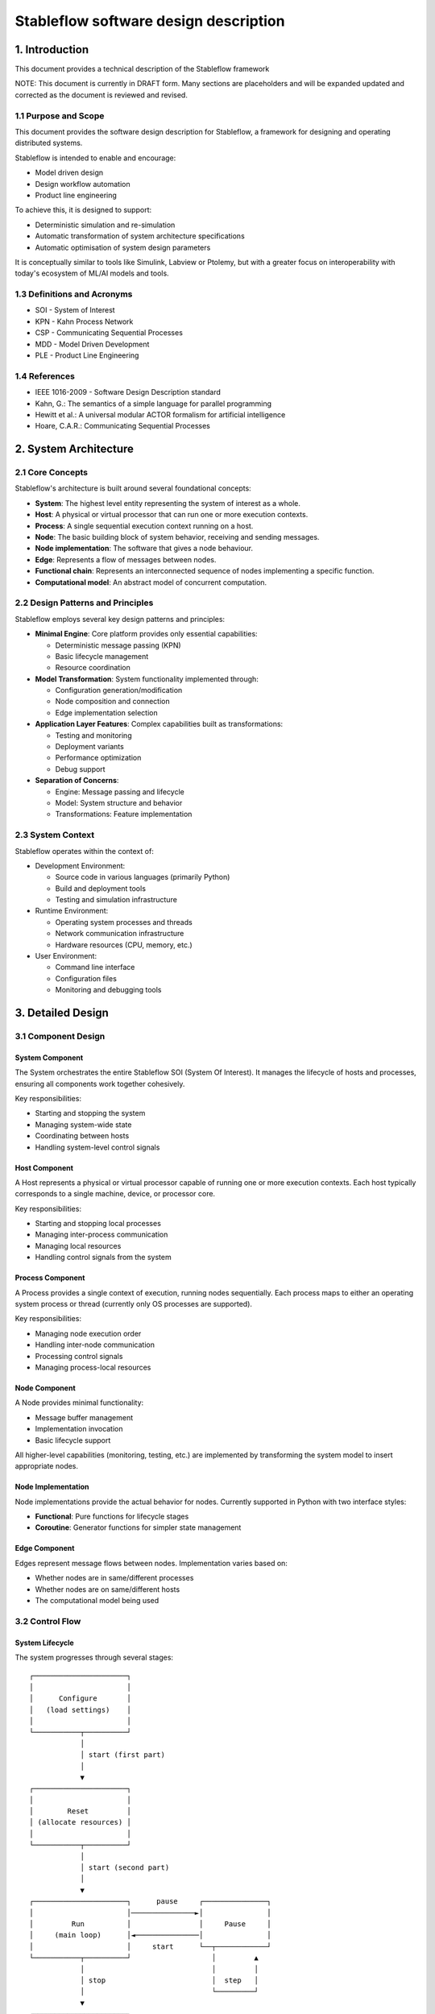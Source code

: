 ======================================
Stableflow software design description
======================================


1. Introduction
---------------

This document provides a technical description of
the Stableflow framework

NOTE: This document is currently in DRAFT form. Many sections
are placeholders and will be expanded updated and corrected
as the document is reviewed and revised.


1.1 Purpose and Scope
^^^^^^^^^^^^^^^^^^^^^

This document provides the software design description
for Stableflow, a framework for designing and operating
distributed systems.

Stableflow is intended to enable and encourage:

* Model driven design
* Design workflow automation
* Product line engineering

To achieve this, it is designed to support:

* Deterministic simulation and re-simulation
* Automatic transformation of system architecture specifications
* Automatic optimisation of system design parameters

It is conceptually similar to tools like Simulink,
Labview or Ptolemy, but with a greater focus on
interoperability with today's ecosystem of ML/AI
models and tools.




1.3 Definitions and Acronyms
^^^^^^^^^^^^^^^^^^^^^^^^^^^^

* SOI - System of Interest
* KPN - Kahn Process Network
* CSP - Communicating Sequential Processes
* MDD - Model Driven Development
* PLE - Product Line Engineering


1.4 References
^^^^^^^^^^^^^^

* IEEE 1016-2009 - Software Design Description standard
* Kahn, G.: The semantics of a simple language for parallel programming
* Hewitt et al.: A universal modular ACTOR formalism for artificial intelligence
* Hoare, C.A.R.: Communicating Sequential Processes


2. System Architecture
----------------------


2.1 Core Concepts
^^^^^^^^^^^^^^^^^

Stableflow's architecture is built around several 
foundational concepts:

* **System**: The highest level entity representing the system of interest as a whole.
* **Host**: A physical or virtual processor that can run one or more execution contexts.
* **Process**: A single sequential execution context running on a host.
* **Node**: The basic building block of system behavior, receiving and sending messages.
* **Node implementation**: The software that gives a node behaviour.
* **Edge**: Represents a flow of messages between nodes.
* **Functional chain**: Represents an interconnected sequence of nodes implementing a specific function.
* **Computational model**: An abstract model of concurrent computation.


2.2 Design Patterns and Principles
^^^^^^^^^^^^^^^^^^^^^^^^^^^^^^^^^^

Stableflow employs several key design patterns and principles:

* **Minimal Engine**: Core platform provides only essential capabilities:

  * Deterministic message passing (KPN)
  * Basic lifecycle management
  * Resource coordination

* **Model Transformation**: System functionality implemented through:

  * Configuration generation/modification
  * Node composition and connection
  * Edge implementation selection

* **Application Layer Features**: Complex capabilities built as transformations:

  * Testing and monitoring
  * Deployment variants
  * Performance optimization
  * Debug support

* **Separation of Concerns**:

  * Engine: Message passing and lifecycle
  * Model: System structure and behavior
  * Transformations: Feature implementation


2.3 System Context
^^^^^^^^^^^^^^^^^^

Stableflow operates within the context of:

* Development Environment:

  * Source code in various languages (primarily Python)
  * Build and deployment tools
  * Testing and simulation infrastructure

* Runtime Environment:

  * Operating system processes and threads
  * Network communication infrastructure
  * Hardware resources (CPU, memory, etc.)

* User Environment:

  * Command line interface
  * Configuration files
  * Monitoring and debugging tools


3. Detailed Design
------------------


3.1 Component Design
^^^^^^^^^^^^^^^^^^^^


System Component
""""""""""""""""

The System orchestrates the entire Stableflow SOI (System Of 
Interest). It manages the lifecycle of hosts and processes,
ensuring all components work together cohesively.

Key responsibilities:

* Starting and stopping the system
* Managing system-wide state
* Coordinating between hosts
* Handling system-level control signals


Host Component
""""""""""""""

A Host represents a physical or virtual processor capable of
running one or more execution contexts. Each host typically
corresponds to a single machine, device, or processor core.

Key responsibilities:

* Starting and stopping local processes
* Managing inter-process communication
* Managing local resources
* Handling control signals from the system


Process Component
"""""""""""""""""

A Process provides a single context of execution, running
nodes sequentially. Each process maps to either an operating
system process or thread (currently only OS processes are
supported).

Key responsibilities:

* Managing node execution order
* Handling inter-node communication
* Processing control signals
* Managing process-local resources


Node Component
""""""""""""""

A Node provides minimal functionality:

* Message buffer management
* Implementation invocation
* Basic lifecycle support

All higher-level capabilities (monitoring, testing, etc.) are
implemented by transforming the system model to insert
appropriate nodes.


Node Implementation
"""""""""""""""""""

Node implementations provide the actual behavior for nodes.
Currently supported in Python with two interface styles:

* **Functional**: Pure functions for lifecycle stages
* **Coroutine**: Generator functions for simpler state management


Edge Component
""""""""""""""

Edges represent message flows between nodes. Implementation
varies based on:

* Whether nodes are in same/different processes
* Whether nodes are on same/different hosts
* The computational model being used


3.2 Control Flow
^^^^^^^^^^^^^^^^


System Lifecycle
""""""""""""""""

The system progresses through several stages::

    ┌──────────────────────┐
    │                      │
    │      Configure       │
    │   (load settings)    │
    │                      │
    └───────────┬──────────┘
                │
                │ start (first part)
                │
                ▼
    ┌──────────────────────┐
    │                      │
    │        Reset         │
    │ (allocate resources) │
    │                      │
    └───────────┬──────────┘
                │
                │ start (second part)
                │
                ▼
    ┌──────────────────────┐      pause     ┌───────────────┐
    │                      │───────────────►│               │
    │         Run          │                │     Pause     │
    │     (main loop)      │◄───────────────│               │
    │                      │     start      └──┬────────────┘
    └───────────┬──────────┘                   │         ▲
                │                              │         │
                │ stop                         │  step   │
                │                              └─────────┘
                ▼
    ┌──────────────────────┐
    │                      │
    │         Stop         │
    │  (cleanup/dispose)   │
    │                      │
    └──────────────────────┘

Lifecycle Stages:

1. **Configure**: Process configuration data, instantiate components
2. **Reset**: Initialize all nodes and allocate resources
3. **Run**: Execute nodes according to computational model
4. **Pause**: Optional state for debugging/inspection
5. **Stop**: Cleanup and dispose of resources


Control Signals
"""""""""""""""

The system uses several types of control signals:

* **Continue**: Normal execution should proceed
* **Exit**: 

  * Immediate: Non-recoverable error, terminate immediately
  * Controlled: Graceful shutdown requested

* **Reset**: Return to initial state
* **Pause/Step**: Debug execution control


3.3 Data Flow
^^^^^^^^^^^^^


Message Passing
"""""""""""""""

Data flows between nodes through messages passed along edges.
The exact mechanism depends on node locations:

* Same Process: Direct memory transfer
* Different Processes: Shared memory queues
* Different Hosts: Network communication (e.g., ZeroMQ)


Flow Control
""""""""""""

Message flow is governed by the computational model in use:

* **Kahn Process Networks**:

  * Nodes block on reading until data available
  * Writing never blocks
  * Deterministic behavior guaranteed

* **Actor Model** (planned):

  * Non-blocking reads and writes
  * Higher performance but non-deterministic

* **CSP** (under consideration):

  * Synchronized communication
  * Both reader and writer must be ready


4. Data Design
--------------


4.1 Data Structures
^^^^^^^^^^^^^^^^^^^

The engine provides minimal core data structures, with additional
functionality implemented through model transformations.


Core Configuration Data
"""""""""""""""""""""""

Minimal configuration required by the engine:

* System topology:

  * Node definitions (inputs/outputs only)
  * Edge connections
  * Process assignments
  * Host mappings

* Implementation bindings:

  * Node implementation references
  * Edge implementation selection
  * Data type specifications

Extended configuration (e.g., for testing, monitoring, etc.) is
implemented through model transformations that augment this
basic structure.


Node State Management
"""""""""""""""""""""

Engine manages only essential node data:

* Input message buffers
* Output message buffers
* Implementation state container

Additional state management (e.g., checkpointing, debugging)
is implemented through transformed configurations that wrap
nodes with appropriate state management nodes.


4.2 Data Storage
^^^^^^^^^^^^^^^^


Engine Storage
""""""""""""""

Core engine only handles:

* In-memory message queues
* Basic node state
* Active configuration


Extended Storage
""""""""""""""""

Additional storage capabilities provided through transformations:

* Recording nodes for data capture
* Replay nodes for data playback
* Monitor nodes for state inspection
* Checkpoint nodes for state persistence


4.3 Computational Models
^^^^^^^^^^^^^^^^^^^^^^^^


Kahn Process Networks (Primary)
"""""""""""""""""""""""""""""""

* Deterministic concurrency model
* Nodes communicate through unbounded FIFO channels
* Reading blocks until data available
* Writing never blocks
* Guarantees deterministic behavior


Actor Model (Planned)
"""""""""""""""""""""

* Asynchronous message passing
* Non-blocking operations
* Higher performance
* Non-deterministic behavior


CSP Model (Under Consideration)
"""""""""""""""""""""""""""""""

* Synchronized communication
* Blocking read/write operations
* Direct node-to-node communication
* Suitable for tightly coupled processes


5. Interface Design
-------------------


5.1 External Interfaces
^^^^^^^^^^^^^^^^^^^^^^^


Command Line Interface
""""""""""""""""""""""

Primary user interface for system control:


.. code-block:: shell

    # System control
    stableflow system start --cfg-path /path/to/config
    stableflow system stop
    stableflow system pause
    stableflow system step


Configuration Interface
"""""""""""""""""""""""

* JSON/YAML configuration files
* Python-based configuration generation
* Runtime configuration modification (planned)


5.2 Internal Interfaces
^^^^^^^^^^^^^^^^^^^^^^^


Node Implementation Interface
"""""""""""""""""""""""""""""

Functional Interface:

.. code-block:: python

    def reset(runtime, cfg, inputs, state, outputs):
        """
        Initialize or reinitialize the node
        
        Args:
            runtime: Runtime support functions
            cfg: Node configuration
            inputs: Input message buffers
            state: Node state dictionary
            outputs: Output message buffers
        
        Returns:
            iter_signal: Control signal tuple
        """
        return iter_signal

    def step(inputs, state, outputs):
        """
        Perform one computational step
        
        Args:
            inputs: Input message buffers
            state: Node state dictionary
            outputs: Output message buffers
        
        Returns:
            iter_signal: Control signal tuple
        """
        return iter_signal

Coroutine Interface:

.. code-block:: python

    def coro(runtime, cfg, inputs, state, outputs):
        """
        Main node logic as a coroutine
        
        Args:
            runtime: Runtime support functions
            cfg: Node configuration
            inputs: Input message buffers
            state: Node state dictionary
            outputs: Output message buffers
        
        Yields:
            (outputs, iter_signal): Output messages and control signal
        
        Receives:
            inputs: Input messages for next step
        """
        while True:
            inputs = yield (outputs, iter_signal)


6. Component Implementation
---------------------------


6.1 Node Implementation
^^^^^^^^^^^^^^^^^^^^^^^


Implementation Approaches
"""""""""""""""""""""""""

1. Functional Implementation:

   * Separate functions for reset, step, finalize
   * Explicit state management
   * Simple to understand and port
   * Suitable for simple nodes

2. Coroutine Implementation:

   * Single generator function
   * Implicit state management
   * More natural control flow
   * Better for complex nodes


Example Implementations
"""""""""""""""""""""""

Simple Counter Node:

.. code-block:: python

    def step(inputs, state, outputs):
        if 'count' not in state:
            state['count'] = 0
        else:
            state['count'] += 1
        outputs['output']['count'] = state['count']
        return (None,)  # Continue signal


6.2 Edge Implementation
^^^^^^^^^^^^^^^^^^^^^^^


Implementation Types
""""""""""""""""""""

1. Intra-Process Edges:

   * Direct memory transfer
   * Lightweight queue implementation
   * No serialization needed

2. Inter-Process Edges:

   * Shared memory queues
   * System V IPC or similar
   * Basic serialization required

3. Inter-Host Edges:

   * Network communication (ZeroMQ)
   * Full serialization required
   * Network error handling


6.3 Process Management
^^^^^^^^^^^^^^^^^^^^^^


Process Types
"""""""""""""

* Main System Process: Coordinates overall execution
* Node Processes: Execute node implementations
* Monitor Process: System observation and control


Process Communication
"""""""""""""""""""""

* Control messages via system signals
* Data transfer via edges
* Status reporting via monitoring interface


7. Requirements Traceability
----------------------------


7.1 Functional Requirements
^^^^^^^^^^^^^^^^^^^^^^^^^^^


Model-Driven Design Requirements
""""""""""""""""""""""""""""""""

* **MDD-1**: System architecture must be explicitly modeled

  * Implemented via configuration data structures
  * Supported by node/edge abstractions

* **MDD-2**: Architecture must be programmatically transformable

  * Configuration can be generated/modified by code
  * Node implementations can be swapped


Product Line Engineering Requirements
"""""""""""""""""""""""""""""""""""""

* **PLE-1**: Support multiple system variants from single design

  * Configuration-driven variant generation
  * Reusable node implementations
  * Flexible edge implementations

* **PLE-2**: Enable systematic testing across variants

  * Deterministic execution model
  * Replay capability
  * Common test infrastructure


Execution Requirements
""""""""""""""""""""""

* **EXEC-1**: Support distributed execution

  * Multi-host deployment
  * Network communication
  * Resource management

* **EXEC-2**: Enable deterministic simulation

  * Kahn Process Network model
  * Reproducible message passing
  * State management


7.2 Non-Functional Requirements
^^^^^^^^^^^^^^^^^^^^^^^^^^^^^^^


Performance Requirements
""""""""""""""""""""""""

* **PERF-1**: Minimal overhead for local communication

  * Direct memory transfer within processes
  * Shared memory between processes
  * Zero-copy where possible

* **PERF-2**: Scalable distributed execution

  * Efficient network protocols
  * Parallel execution where possible
  * Resource-aware scheduling


Reliability Requirements
""""""""""""""""""""""""

* **REL-1**: Graceful error handling

  * Controlled shutdown capability
  * Error isolation between nodes
  * State recovery mechanisms

* **REL-2**: Deterministic behavior

  * Reproducible execution
  * Predictable resource usage
  * Consistent error handling


Maintainability Requirements
""""""""""""""""""""""""""""

* **MAINT-1**: Modular architecture

  * Clear component boundaries
  * Well-defined interfaces
  * Separation of concerns

* **MAINT-2**: Extensible design

  * Plugin architecture for node implementations
  * Support for new computational models
  * Configurable communication mechanisms


8. Testing Considerations
------------------------


8.1 Platform Testing
^^^^^^^^^^^^^^^^^^^^

Testing the Stableflow framework itself focuses on ensuring
the platform provides its core capabilities reliably.


Unit Testing
""""""""""""

* Node lifecycle management
* Edge implementation correctness
* Process control mechanisms
* Configuration processing
* Signal handling


Integration Testing
"""""""""""""""""""

* Inter-process communication
* Host coordination
* System lifecycle management
* Computational model implementations


System Testing
""""""""""""""

* End-to-end platform functionality
* Performance overhead measurement
* Resource management
* Error handling and recovery


8.2 SOI Testing Support
^^^^^^^^^^^^^^^^^^^^^^^

Stableflow enables testing of Systems of Interest through
model transformations that augment the original system
design.


Deterministic Execution
"""""""""""""""""""""""

The KPN computational model provides deterministic execution,
allowing transformed system models to:

* Record inputs and outputs of specific nodes
* Replay previously recorded data
* Verify system behavior across runs


Model Transformations for Testing
""""""""""""""""""""""""""""""""

Testing capabilities are implemented by transforming the
original system model to include additional nodes:

* **Recording Nodes**:

  * Inserted between existing nodes
  * Capture messages passing through edges
  * Store data for later replay/verification

* **Replay Nodes**:

  * Replace original data sources
  * Replay recorded data deterministically
  * Enable reproducible testing

* **Verification Nodes**:

  * Monitor specific edges or nodes
  * Compare actual vs expected behavior
  * Report test results

* **Mock Nodes**:

  * Replace complex subsystems
  * Provide controlled test conditions
  * Simulate error conditions


State Inspection
""""""""""""""""

System state inspection is achieved through:

* Adding monitor nodes to edges of interest
* Transforming nodes to expose internal state
* Collecting data from monitoring nodes


Variant Testing
"""""""""""""""

Testing across variants is supported by:

* Automated transformation of base system model
* Generation of variant-specific test configurations
* Common monitoring/verification infrastructure


8.3 Test Infrastructure
^^^^^^^^^^^^^^^^^^^^^^


Platform Test Infrastructure
""""""""""""""""""""""""""""

* Python unittest framework
* CI/CD pipeline integration
* Platform benchmark suite
* Regression test suite


SOI Test Support
""""""""""""""""

* Test data recording/replay
* Simulation environment
* Mock node implementations
* Performance measurement tools
